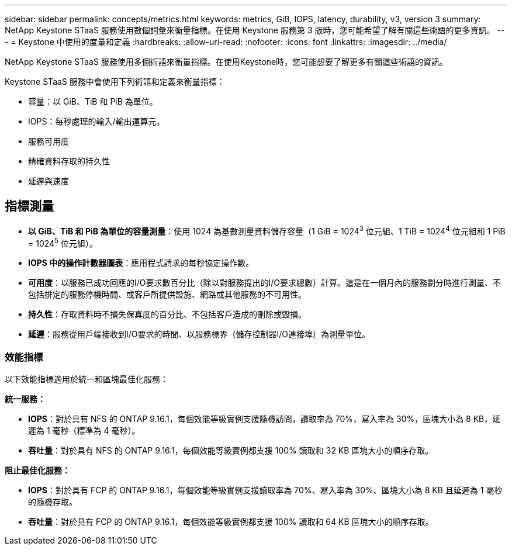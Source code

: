 ---
sidebar: sidebar 
permalink: concepts/metrics.html 
keywords: metrics, GiB, IOPS, latency, durability, v3, version 3 
summary: NetApp Keystone STaaS 服務使用數個詞彙來衡量指標。在使用 Keystone 服務第 3 版時，您可能希望了解有關這些術語的更多資訊。 
---
= Keystone 中使用的度量和定義
:hardbreaks:
:allow-uri-read: 
:nofooter: 
:icons: font
:linkattrs: 
:imagesdir: ../media/


[role="lead"]
NetApp Keystone STaaS 服務使用多個術語來衡量指標。在使用Keystone時，您可能想要了解更多有關這些術語的資訊。

Keystone STaaS 服務中會使用下列術語和定義來衡量指標：

* 容量：以 GiB、TiB 和 PiB 為單位。
* IOPS：每秒處理的輸入/輸出運算元。
* 服務可用度
* 精確資料存取的持久性
* 延遲與速度




== 指標測量

* *以 GiB、TiB 和 PiB 為單位的容量測量*：使用 1024 為基數測量資料儲存容量（1 GiB = 1024^3^ 位元組、1 TiB = 1024^4^ 位元組和 1 PiB = 1024^5^ 位元組）。
* *IOPS 中的操作計數器圖表*：應用程式請求的每秒協定操作數。
* *可用度*：以服務已成功回應的I/O要求數百分比（除以對服務提出的I/O要求總數）計算。這是在一個月內的服務劃分時進行測量、不包括排定的服務停機時間、或客戶所提供設施、網路或其他服務的不可用性。
* *持久性*：存取資料時不損失保真度的百分比、不包括客戶造成的刪除或毀損。
* *延遲*：服務從用戶端接收到I/O要求的時間、以服務標界（儲存控制器I/O連接埠）為測量單位。




=== 效能指標

以下效能指標適用於統一和區塊最佳化服務：

*統一服務：*

* *IOPS*：對於具有 NFS 的 ONTAP 9.16.1，每個效能等級實例支援隨機訪問，讀取率為 70%，寫入率為 30%，區塊大小為 8 KB，延遲為 1 毫秒（標準為 4 毫秒）。
* *吞吐量*：對於具有 NFS 的 ONTAP 9.16.1，每個效能等級實例都支援 100% 讀取和 32 KB 區塊大小的順序存取。


*阻止最佳化服務：*

* *IOPS*：對於具有 FCP 的 ONTAP 9.16.1，每個效能等級實例支援讀取率為 70%、寫入率為 30%、區塊大小為 8 KB 且延遲為 1 毫秒的隨機存取。
* *吞吐量*：對於具有 FCP 的 ONTAP 9.16.1，每個效能等級實例都支援 100% 讀取和 64 KB 區塊大小的順序存取。

